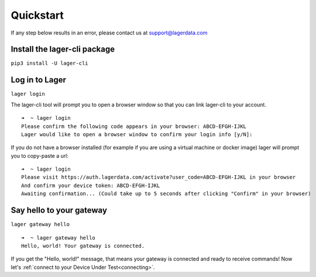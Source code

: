 .. highlight:: console

Quickstart
==========

If any step below results in an error, please contact us at `support@lagerdata.com <mailto:support@lagerdata.com>`_


Install the lager-cli package
-----------------------------

``pip3 install -U lager-cli``

Log in to Lager
---------------
``lager login``

The lager-cli tool will prompt you to open a browser window so that you can link lager-cli to your account.
::

    ➜  ~ lager login
    Please confirm the following code appears in your browser: ABCD-EFGH-IJKL
    Lager would like to open a browser window to confirm your login info [y/N]:

If you do not have a browser installed (for example if you are using a virtual machine or docker image) lager will prompt you to copy-paste a url:

::

    ➜  ~ lager login
    Please visit https://auth.lagerdata.com/activate?user_code=ABCD-EFGH-IJKL in your browser
    And confirm your device token: ABCD-EFGH-IJKL
    Awaiting confirmation... (Could take up to 5 seconds after clicking "Confirm" in your browser)

Say hello to your gateway
-------------------------
``lager gateway hello``

::

    ➜  ~ lager gateway hello
    Hello, world! Your gateway is connected.

If you get the "Hello, world!" message, that means your gateway is connected and ready to receive commands! Now let's :ref:`connect to your Device Under Test<connecting>`.
